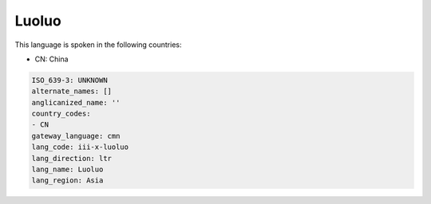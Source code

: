 .. _iii-x-luoluo:

Luoluo
======

This language is spoken in the following countries:

* CN: China

.. code-block:: yaml

    ISO_639-3: UNKNOWN
    alternate_names: []
    anglicanized_name: ''
    country_codes:
    - CN
    gateway_language: cmn
    lang_code: iii-x-luoluo
    lang_direction: ltr
    lang_name: Luoluo
    lang_region: Asia
    
